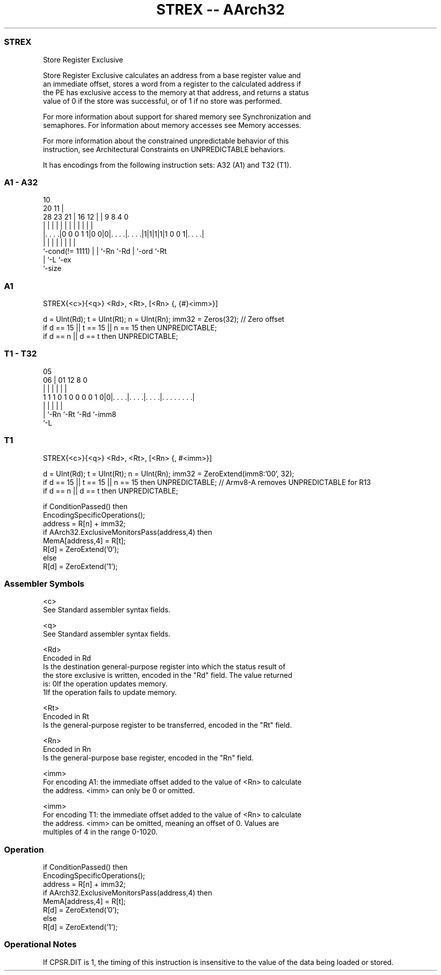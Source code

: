 .nh
.TH "STREX -- AArch32" "7" " "  "instruction" "general"
.SS STREX
 Store Register Exclusive

 Store Register Exclusive calculates an address from a base register value and
 an immediate offset, stores a word from a register to the calculated address if
 the PE has exclusive access to the memory at that address, and returns a status
 value of 0 if the store was successful, or of 1 if no store was performed.

 For more information about support for shared memory see Synchronization and
 semaphores. For information about memory accesses see Memory accesses.

 For more information about the constrained unpredictable behavior of this
 instruction, see Architectural Constraints on UNPREDICTABLE behaviors.


It has encodings from the following instruction sets:  A32 (A1) and  T32 (T1).

.SS A1 - A32
 
                                                                   
                                             10                    
                         20                11 |                    
         28        23  21 |      16      12 | | 9 8       4       0
          |         |   | |       |       | | | | |       |       |
  |. . . .|0 0 0 1 1|0 0|0|. . . .|. . . .|1|1|1|1|1 0 0 1|. . . .|
  |                 |   | |       |           | |         |
  `-cond(!= 1111)   |   | `-Rn    `-Rd        | `-ord     `-Rt
                    |   `-L                   `-ex
                    `-size
  
  
 
.SS A1
 
 STREX{<c>}{<q>} <Rd>, <Rt>, [<Rn> {, {#}<imm>}]
 
 d = UInt(Rd);  t = UInt(Rt);  n = UInt(Rn);  imm32 = Zeros(32); // Zero offset
 if d == 15 || t == 15 || n == 15 then UNPREDICTABLE;
 if d == n || d == t then UNPREDICTABLE;
.SS T1 - T32
 
                                                                   
                                                                   
                         05                                        
                       06 |      01      12       8               0
                        | |       |       |       |               |
   1 1 1 0 1 0 0 0 0 1 0|0|. . . .|. . . .|. . . .|. . . . . . . .|
                        | |       |       |       |
                        | `-Rn    `-Rt    `-Rd    `-imm8
                        `-L
  
  
 
.SS T1
 
 STREX{<c>}{<q>} <Rd>, <Rt>, [<Rn> {, #<imm>}]
 
 d = UInt(Rd);  t = UInt(Rt);  n = UInt(Rn);  imm32 = ZeroExtend(imm8:'00', 32);
 if d == 15 || t == 15 || n == 15 then UNPREDICTABLE; // Armv8-A removes UNPREDICTABLE for R13
 if d == n || d == t then UNPREDICTABLE;
 
 if ConditionPassed() then
     EncodingSpecificOperations();
     address = R[n] + imm32;
     if AArch32.ExclusiveMonitorsPass(address,4) then
         MemA[address,4] = R[t];
         R[d] = ZeroExtend('0');
     else
         R[d] = ZeroExtend('1');
 

.SS Assembler Symbols

 <c>
  See Standard assembler syntax fields.

 <q>
  See Standard assembler syntax fields.

 <Rd>
  Encoded in Rd
  Is the destination general-purpose register into which the status result of
  the store exclusive is written, encoded in the "Rd" field. The value returned
  is:                                       0If the operation updates memory.
  1If the operation fails to update memory.

 <Rt>
  Encoded in Rt
  Is the general-purpose register to be transferred, encoded in the "Rt" field.

 <Rn>
  Encoded in Rn
  Is the general-purpose base register, encoded in the "Rn" field.

 <imm>
  For encoding A1: the immediate offset added to the value of <Rn> to calculate
  the address. <imm> can only be 0 or omitted.

 <imm>
  For encoding T1: the immediate offset added to the value of <Rn> to calculate
  the address. <imm> can be omitted, meaning an offset of 0. Values are
  multiples of 4 in the range 0-1020.



.SS Operation

 if ConditionPassed() then
     EncodingSpecificOperations();
     address = R[n] + imm32;
     if AArch32.ExclusiveMonitorsPass(address,4) then
         MemA[address,4] = R[t];
         R[d] = ZeroExtend('0');
     else
         R[d] = ZeroExtend('1');


.SS Operational Notes

 
 If CPSR.DIT is 1, the timing of this instruction is insensitive to the value of the data being loaded or stored.
